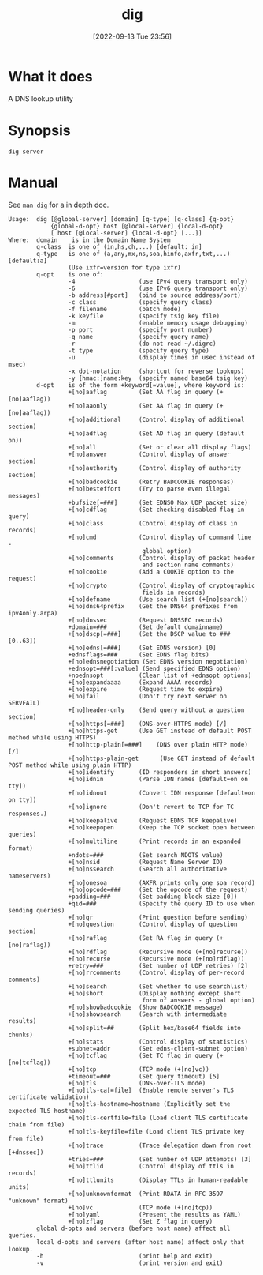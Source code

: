 #+title:      dig
#+date:       [2022-09-13 Tue 23:56]
#+filetags:   :networking:tool:tryhackme:
#+identifier: 20220913T235628

* What it does
A DNS lookup utility
* Synopsis
#+begin_src shell
dig server
#+end_src
* Manual
See ~man dig~ for a in depth doc.
#+begin_example
Usage:  dig [@global-server] [domain] [q-type] [q-class] {q-opt}
            {global-d-opt} host [@local-server] {local-d-opt}
            [ host [@local-server] {local-d-opt} [...]]
Where:  domain	  is in the Domain Name System
        q-class  is one of (in,hs,ch,...) [default: in]
        q-type   is one of (a,any,mx,ns,soa,hinfo,axfr,txt,...) [default:a]
                 (Use ixfr=version for type ixfr)
        q-opt    is one of:
                 -4                  (use IPv4 query transport only)
                 -6                  (use IPv6 query transport only)
                 -b address[#port]   (bind to source address/port)
                 -c class            (specify query class)
                 -f filename         (batch mode)
                 -k keyfile          (specify tsig key file)
                 -m                  (enable memory usage debugging)
                 -p port             (specify port number)
                 -q name             (specify query name)
                 -r                  (do not read ~/.digrc)
                 -t type             (specify query type)
                 -u                  (display times in usec instead of msec)
                 -x dot-notation     (shortcut for reverse lookups)
                 -y [hmac:]name:key  (specify named base64 tsig key)
        d-opt    is of the form +keyword[=value], where keyword is:
                 +[no]aaflag         (Set AA flag in query (+[no]aaflag))
                 +[no]aaonly         (Set AA flag in query (+[no]aaflag))
                 +[no]additional     (Control display of additional section)
                 +[no]adflag         (Set AD flag in query (default on))
                 +[no]all            (Set or clear all display flags)
                 +[no]answer         (Control display of answer section)
                 +[no]authority      (Control display of authority section)
                 +[no]badcookie      (Retry BADCOOKIE responses)
                 +[no]besteffort     (Try to parse even illegal messages)
                 +bufsize[=###]      (Set EDNS0 Max UDP packet size)
                 +[no]cdflag         (Set checking disabled flag in query)
                 +[no]class          (Control display of class in records)
                 +[no]cmd            (Control display of command line -
                                      global option)
                 +[no]comments       (Control display of packet header
                                      and section name comments)
                 +[no]cookie         (Add a COOKIE option to the request)
                 +[no]crypto         (Control display of cryptographic
                                      fields in records)
                 +[no]defname        (Use search list (+[no]search))
                 +[no]dns64prefix    (Get the DNS64 prefixes from ipv4only.arpa)
                 +[no]dnssec         (Request DNSSEC records)
                 +domain=###         (Set default domainname)
                 +[no]dscp[=###]     (Set the DSCP value to ### [0..63])
                 +[no]edns[=###]     (Set EDNS version) [0]
                 +ednsflags=###      (Set EDNS flag bits)
                 +[no]ednsnegotiation (Set EDNS version negotiation)
                 +ednsopt=###[:value] (Send specified EDNS option)
                 +noednsopt          (Clear list of +ednsopt options)
                 +[no]expandaaaa     (Expand AAAA records)
                 +[no]expire         (Request time to expire)
                 +[no]fail           (Don't try next server on SERVFAIL)
                 +[no]header-only    (Send query without a question section)
                 +[no]https[=###]    (DNS-over-HTTPS mode) [/]
                 +[no]https-get      (Use GET instead of default POST method while using HTTPS)
                 +[no]http-plain[=###]    (DNS over plain HTTP mode) [/]
                 +[no]https-plain-get      (Use GET instead of default POST method while using plain HTTP)
                 +[no]identify       (ID responders in short answers)
                 +[no]idnin          (Parse IDN names [default=on on tty])
                 +[no]idnout         (Convert IDN response [default=on on tty])
                 +[no]ignore         (Don't revert to TCP for TC responses.)
                 +[no]keepalive      (Request EDNS TCP keepalive)
                 +[no]keepopen       (Keep the TCP socket open between queries)
                 +[no]multiline      (Print records in an expanded format)
                 +ndots=###          (Set search NDOTS value)
                 +[no]nsid           (Request Name Server ID)
                 +[no]nssearch       (Search all authoritative nameservers)
                 +[no]onesoa         (AXFR prints only one soa record)
                 +[no]opcode=###     (Set the opcode of the request)
                 +padding=###        (Set padding block size [0])
                 +qid=###            (Specify the query ID to use when sending queries)
                 +[no]qr             (Print question before sending)
                 +[no]question       (Control display of question section)
                 +[no]raflag         (Set RA flag in query (+[no]raflag))
                 +[no]rdflag         (Recursive mode (+[no]recurse))
                 +[no]recurse        (Recursive mode (+[no]rdflag))
                 +retry=###          (Set number of UDP retries) [2]
                 +[no]rrcomments     (Control display of per-record comments)
                 +[no]search         (Set whether to use searchlist)
                 +[no]short          (Display nothing except short
                                      form of answers - global option)
                 +[no]showbadcookie  (Show BADCOOKIE message)
                 +[no]showsearch     (Search with intermediate results)
                 +[no]split=##       (Split hex/base64 fields into chunks)
                 +[no]stats          (Control display of statistics)
                 +subnet=addr        (Set edns-client-subnet option)
                 +[no]tcflag         (Set TC flag in query (+[no]tcflag))
                 +[no]tcp            (TCP mode (+[no]vc))
                 +timeout=###        (Set query timeout) [5]
                 +[no]tls            (DNS-over-TLS mode)
                 +[no]tls-ca[=file]  (Enable remote server's TLS certificate validation)
                 +[no]tls-hostname=hostname (Explicitly set the expected TLS hostname)
                 +[no]tls-certfile=file (Load client TLS certificate chain from file)
                 +[no]tls-keyfile=file (Load client TLS private key from file)
                 +[no]trace          (Trace delegation down from root [+dnssec])
                 +tries=###          (Set number of UDP attempts) [3]
                 +[no]ttlid          (Control display of ttls in records)
                 +[no]ttlunits       (Display TTLs in human-readable units)
                 +[no]unknownformat  (Print RDATA in RFC 3597 "unknown" format)
                 +[no]vc             (TCP mode (+[no]tcp))
                 +[no]yaml           (Present the results as YAML)
                 +[no]zflag          (Set Z flag in query)
        global d-opts and servers (before host name) affect all queries.
        local d-opts and servers (after host name) affect only that lookup.
        -h                           (print help and exit)
        -v                           (print version and exit)
#+end_example
